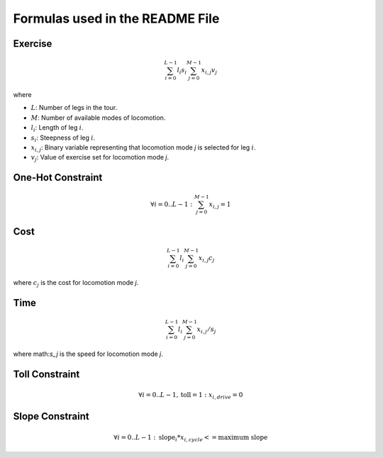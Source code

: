
Formulas used in the README File
================================

Exercise
--------

.. math::

    \sum_{i=0}^{L-1} l_i s_i \sum_{j=0}^{M-1} x_{i,j} v_{j}

where

* :math:`L`: Number of legs in the tour.
* :math:`M`: Number of available modes of locomotion.
* :math:`l_i`: Length of leg :math:`i`.
* :math:`s_i`: Steepness of leg :math:`i`.
* :math:`x_{i,j}`: Binary variable representing that locomotion mode `j` is selected for leg :math:`i`.
* :math:`v_j`: Value of exercise set for locomotion mode `j`.

One-Hot Constraint
------------------

.. math::

    \forall i=0 ..L-1: \sum_{j=0}^{M-1} x_{i,j} = 1

Cost
----

.. math::

    \sum_{i=0}^{L-1} l_i \sum_{j=0}^{M-1} x_{i,j} c_{j}

where :math:`c_j` is the cost for locomotion mode `j`.

Time
----

.. math::

    \sum_{i=0}^{L-1} l_i \sum_{j=0}^{M-1} x_{i,j} / s_{j}

where math:`s_j` is the speed for locomotion mode `j`.

Toll Constraint
---------------

.. math::

    \forall i=0 ..L-1, \text{toll} = 1: x_{i,drive} = 0

Slope Constraint
----------------

.. math::

    \forall i=0 ..L-1: \text{slope}_i * x_{i,cycle} <= \text{maximum slope}
